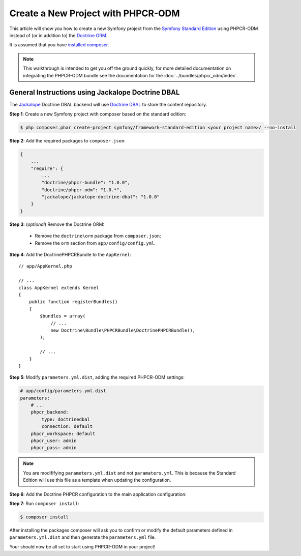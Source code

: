 .. index::
    single: PHPCR-ODM, Creating a New Project

Create a New Project with PHPCR-ODM
===================================

This article will show you how to create a new Symfony project from the
`Symfony Standard Edition`_ using PHPCR-ODM instead of (or in addition to) the
`Doctrine ORM`_.

It is assumed that you have `installed composer`_.

.. note::

    This walkthrough is intended to get you off the ground quickly, for more
    detailed documentation on integrating the PHPCR-ODM bundle see 
    the documentation for the :doc:`../bundles/phpcr_odm/index`.

General Instructions using Jackalope Doctrine DBAL
--------------------------------------------------

The `Jackalope`_ Doctrine DBAL backend will use `Doctrine DBAL`_ to store the
content repository.

**Step 1**: Create a new Symfony project with composer based on the standard edition:

.. code-block:: bash

    $ php composer.phar create-project symfony/framework-standard-edition <your project name>/ --no-install

**Step 2**: Add the required packages to ``composer.json``:

.. code-block:: javascript

    {
        ...
        "require": {
            ...
            "doctrine/phpcr-bundle": "1.0.0",
            "doctrine/phpcr-odm": "1.0.*",
            "jackalope/jackalope-doctrine-dbal": "1.0.0"
        }
    }



**Step 3**: (*optional*) Remove the Doctrine ORM:

 * Remove the ``doctrine\orm`` package from ``composer.json``;
 * Remove the ``orm`` section from ``app/config/config.yml``.

**Step 4**: Add the DoctrinePHPCRBundle to the ``AppKernel``::

    // app/AppKernel.php

    // ...
    class AppKernel extends Kernel
    {
        public function registerBundles()
        {
            $bundles = array(
                // ...
                new Doctrine\Bundle\PHPCRBundle\DoctrinePHPCRBundle(),
            );

            // ...
        }
    }

**Step 5**: Modify ``parameters.yml.dist``, adding the required PHPCR-ODM settings:

.. code-block:: yaml

    # app/config/parameters.yml.dist
    parameters:
        # ...
        phpcr_backend:
            type: doctrinedbal
            connection: default
        phpcr_workspace: default
        phpcr_user: admin
        phpcr_pass: admin

.. note::

    You are modififying ``parameters.yml.dist`` and not ``paramaters.yml``.
    This is because the Standard Edition will use this file as a template when
    updating the configuration.

**Step 6**: Add the Doctrine PHPCR configuration to the main application configuration:

.. configuration-block::

    .. code-block:: yaml

        # ...
        doctrine_phpcr:
           # configure the PHPCR session
           session:
               backend: "%phpcr_backend%"
               workspace: "%phpcr_workspace%"
               username: "%phpcr_user%"
               password: "%phpcr_pass%"
           # enable the ODM layer
           odm:
               auto_mapping: true
               auto_generate_proxy_classes: "%kernel.debug%"

    .. code-block:: xml

        <?xml version="1.0" encoding="UTF-8" ?>
        <container xmlns="http://symfony.com/schema/dic/services">
            <config xmlns="http://doctrine-project.org/schema/symfony-dic/odm/phpcr">
                <session backend="%phpcr_backend%"
                    workspace="%phpcr_workspace%"
                    username="%phpcr_user%"
                    password="%phpcr_pass%"
                />

                <odm auto-mapping="true"
                    auto-generate-proxy-classes="%kernel.debug%"
                />
            </config>
        </container>

    .. code-block:: php

        $container->loadFromExtension('doctrine_phpcr', array(
            'session' => array(
                'backend' => '%phpcr_backend%',
                'workspace' => '%phpcr_workspace%',
                'username' => '%phpcr_username%',
                'password' => '%phpcr_password%',
            ),
            'odm' => array(
                'auto_mapping' => true,
                'auto_generate_proxy_classes' => '%kernel.debug%',
            ),
        ));

**Step 7**: Run ``composer install``:

.. code-block:: bash

    $ composer install

After installing the packages composer will ask you to confirm or modify the
default parameters defined in ``parameters.yml.dist`` and then generate the
``parameters.yml`` file.

Your should now be all set to start using PHPCR-ODM in your project!

.. _`Symfony Standard Edition`: https://github.com/symfony/symfony-standard
.. _`Doctrine ORM`: https://github.com/doctrine/doctrine2
.. _`Apache Jackrabbit`: https://jackrabbit.apache.org
.. _`Jackalope`: https://github.com/jackalope/jackalope
.. _`Doctrine DBAL`: https://github.com/doctrine/dbal
.. _`installed composer`: http://getcomposer.org/doc/00-intro.md#system-requirements
